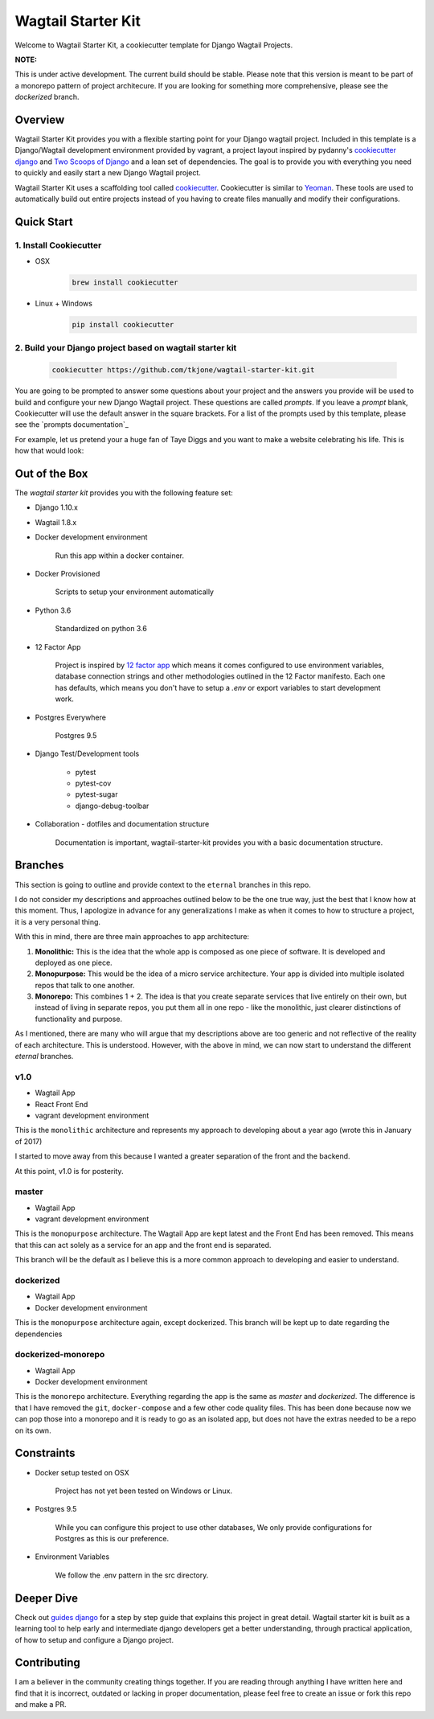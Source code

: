 *******************
Wagtail Starter Kit
*******************

Welcome to Wagtail Starter Kit, a cookiecutter template for Django Wagtail Projects.

**NOTE:**

This is under active development. The current build should be stable.  Please note that this version is meant to be part of a monorepo pattern of project architecure.
If you are looking for something more comprehensive, please see the `dockerized` branch.


Overview
========

Wagtail Starter Kit provides you with a flexible starting point for your Django wagtail project.  Included in this template is a Django/Wagtail development environment provided by vagrant, a project layout inspired by pydanny's `cookiecutter django`_ and `Two Scoops of Django`_ and a lean set of dependencies.  The goal is to provide you with everything you need to quickly and easily start a new Django Wagtail project.

Wagtail Starter Kit uses a scaffolding tool called `cookiecutter`_.  Cookiecutter is similar to `Yeoman`_.  These tools are used to automatically build out entire projects instead of you having to create files manually and modify their configurations.

.. _cookiecutter django: https://github.com/pydanny/cookiecutter-django
.. _Two Scoops of Django: https://www.twoscoopspress.com/products/two-scoops-of-django-1-8
.. _Yeoman: http://yeoman.io/
.. _cookiecutter: https://cookiecutter.readthedocs.org/en/latest/index.html

Quick Start
===========

1. Install Cookiecutter
-----------------------

* OSX
   .. code-block:: bash

       brew install cookiecutter

* Linux + Windows
   .. code-block:: bash

       pip install cookiecutter

2. Build your Django project based on wagtail starter kit
---------------------------------------------------------

   .. code-block:: bash

       cookiecutter https://github.com/tkjone/wagtail-starter-kit.git

You are going to be prompted to answer some questions about your project and the answers you provide will be used to build and configure your new Django Wagtail project.  These questions are called `prompts`.  If you leave a `prompt` blank, Cookiecutter will use the default answer in the square brackets.  For a list of the prompts used by this template, please see the `prompts documentation`_

For example, let us pretend your a huge fan of Taye Diggs and you want to make a website celebrating his life.  This is how that would look:

.. image:: ./cookiecutter_example.gif


Out of the Box
==============

The `wagtail starter kit` provides you with the following feature set:


* Django 1.10.x

* Wagtail 1.8.x

* Docker development environment

    Run this app within a docker container.

* Docker Provisioned

    Scripts to setup your environment automatically

* Python 3.6

    Standardized on python 3.6

* 12 Factor App

    Project is inspired by `12 factor app`_ which means it comes configured to use environment variables, database connection strings and other methodologies outlined in the 12 Factor manifesto.  Each one has defaults, which means you don't have to setup a `.env` or export variables to start development work.

* Postgres Everywhere

    Postgres 9.5

* Django Test/Development tools

    * pytest
    * pytest-cov
    * pytest-sugar
    * django-debug-toolbar

* Collaboration - dotfiles and documentation structure

    Documentation is important, wagtail-starter-kit provides you with a basic documentation structure.

.. _12 factor app: http://12factor.net/


Branches
========

This section is going to outline and provide context to the ``eternal`` branches in this repo.

I do not consider my descriptions and approaches outlined below to be the one true way, just the best that I know how at this moment.  Thus,  I apologize in advance for any generalizations I make as when it comes to how to structure a project, it is a very personal thing.

With this in mind, there are three main approaches to app architecture:

1.  **Monolithic:**  This is the idea that the whole app is composed as one piece of software.  It is developed and deployed as one piece.

2. **Monopurpose:**  This would be the idea of a micro service architecture.  Your app is divided into multiple isolated repos that talk to one another.

3. **Monorepo:**  This combines 1 + 2.  The idea is that you create separate services that live entirely on their own, but instead of living in separate repos, you put them all in one repo - like the monolithic, just clearer distinctions of functionality and purpose.

As I mentioned, there are many who will argue that my descriptions above are too generic and not reflective of the reality of each architecture.  This is understood. However, with the above in mind, we can now start to understand the different `eternal` branches.

v1.0
----

- Wagtail App
- React Front End
- vagrant development environment

This is the ``monolithic`` architecture and represents my approach to developing about a year ago (wrote this in January of 2017)

I started to move away from this because I wanted a greater separation of the front and the backend.

At this point, v1.0 is for posterity.

master
------

- Wagtail App
- vagrant development environment

This is the ``monopurpose`` architecture.  The Wagtail App are kept latest and the Front End has been removed.  This means that this can act solely as a service for an app and the front end is separated.

This branch will be the default as I believe this is a more common approach to developing and easier to understand.

dockerized
----------

- Wagtail App
- Docker development environment

This is the ``monopurpose`` architecture again, except dockerized.
This branch will be kept up to date regarding the dependencies

dockerized-monorepo
-------------------

- Wagtail App
- Docker development environment

This is the ``monorepo`` architecture.  Everything regarding the app is the same as `master` and `dockerized`.  The difference is that I have removed the ``git``, ``docker-compose`` and a few other code quality files.
This has been done because now we can pop those into a monorepo and it is ready to go as an isolated app, but does not have the extras needed to be a repo on its own.

Constraints
===========

* Docker setup tested on OSX

    Project has not yet been tested on Windows or Linux.

* Postgres 9.5

    While you can configure this project to use other databases, We only provide configurations for Postgres as this is our preference.

* Environment Variables

    We follow the .env pattern in the src directory.


Deeper Dive
===========

Check out `guides django`_ for a step by step guide that explains this project in great detail.  Wagtail starter kit is built as a learning tool to help early and intermediate django developers get a better understanding, through practical application, of how to setup and configure a Django project.

.. _guides django: https://github.com/tkjone/guides-django


Contributing
============

I am a believer in the community creating things together. If you are reading through anything I have written here and find that it is incorrect, outdated or lacking in proper documentation, please feel free to create an issue or fork this repo and make a PR.
